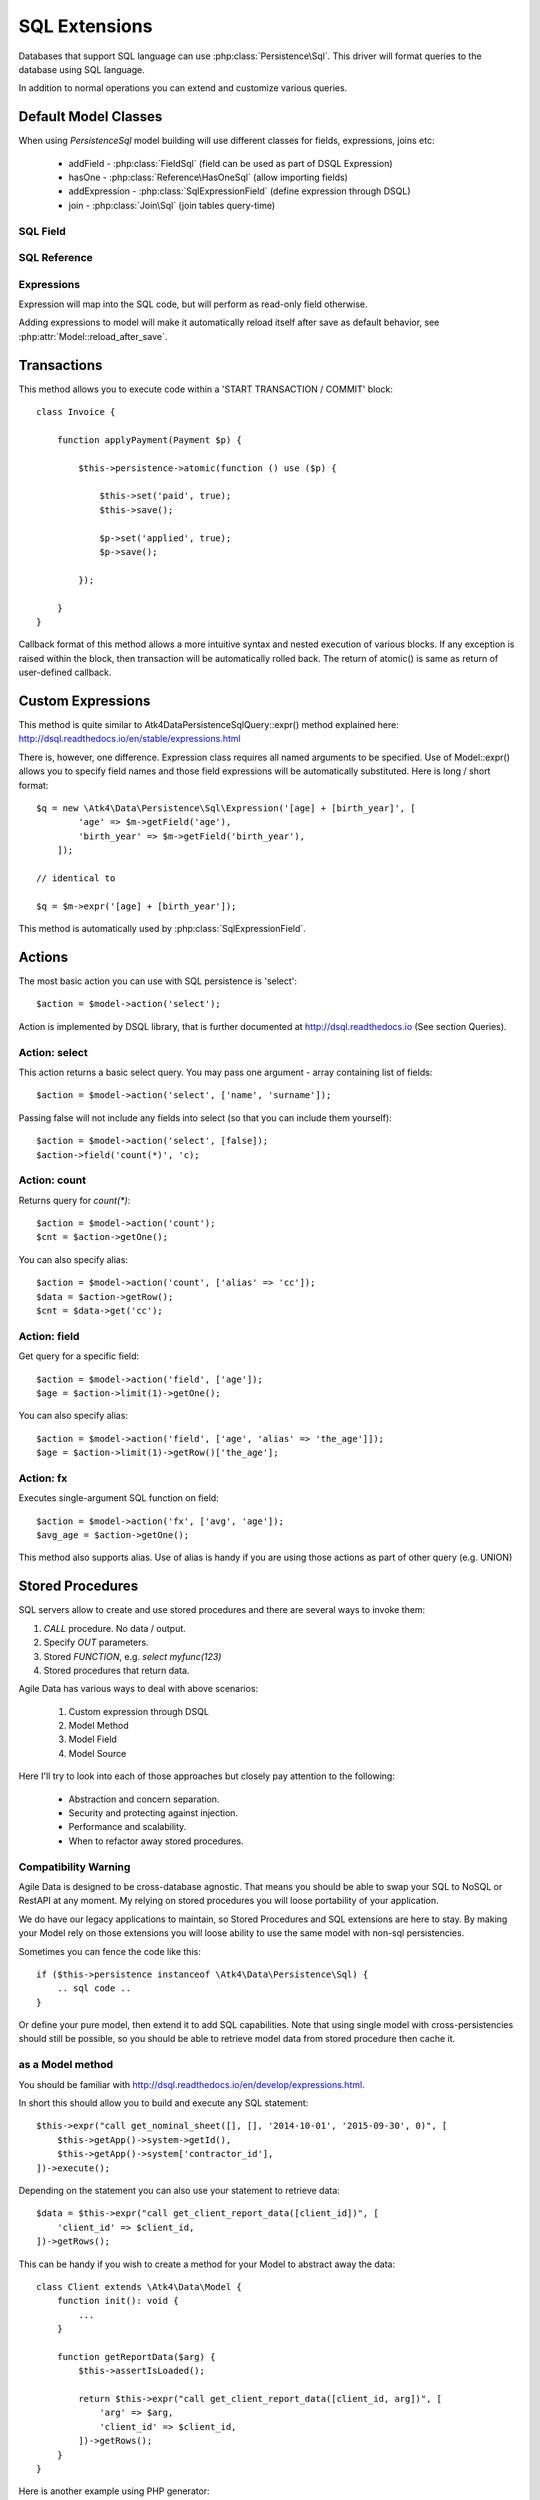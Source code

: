 
.. _SQL:

==============
SQL Extensions
==============

Databases that support SQL language can use :php:class:`Persistence\Sql`.
This driver will format queries to the database using SQL language.

In addition to normal operations you can extend and customize various queries.

Default Model Classes
=====================

When using `Persistence\Sql` model building will use different classes for fields,
expressions, joins etc:

 - addField - :php:class:`FieldSql` (field can be used as part of DSQL Expression)
 - hasOne - :php:class:`Reference\HasOneSql` (allow importing fields)
 - addExpression - :php:class:`SqlExpressionField` (define expression through DSQL)
 - join - :php:class:`Join\Sql` (join tables query-time)


SQL Field
---------

.. php:class:: FieldSql

.. php:attr:: actual

    :php:class:`Persistence\Sql` supports field name mapping. Your field could
    have different column name in your schema::

        $this->addField('name', ['actual' => 'first_name']);

    This will apply to load / save operations as well as query mapping.

.. php:method:: getDsqlExpression

    SQL Fields can be used inside other SQL expressions::

        $q = new \Atk4\Data\Persistence\Sql\Expression('[age] + [birth_year]', [
                'age' => $m->getField('age'),
                'birth_year' => $m->getField('birth_year'),
            ]);

SQL Reference
-------------

.. php:class:: Reference\HasOneSql

    Extends :php:class:`Reference\HasOne`

.. php:method:: addField

    Allows importing field from a referenced model::

        $model->hasOne('country_id', ['model' => [Country::class]])
            ->addField('country_name', 'name');

    Second argument could be array containing additional settings for the field::

        $model->hasOne('account_id', ['model' => [Account::class]])
            ->addField('account_balance', ['balance', 'type' => 'atk4_money']);

    Returns new field object.

.. php:method:: addFields

    Allows importing multiple fields::

        $model->hasOne('country_id', ['model' => [Country::class]])
            ->addFields(['country_name', 'country_code']);

    You can specify defaults to be applied on all fields::

        $model->hasOne('account_id', ['model' => [Account::class]])
            ->addFields([
                'opening_balance',
                'balance',
            ], ['type' => 'atk4_money']);

    You can also specify aliases::

        $model->hasOne('account_id', ['model' => [Account::class]])
            ->addFields([
                'opening_balance',
                'account_balance' => 'balance',
            ], ['type' => 'atk4_money']);

    If you need to pass more details to individual field, you can also use sub-array::

        $model->hasOne('account_id', ['model' => [Account::class]])
            ->addFields([
            [
                ['opening_balance', 'caption' => 'The Opening Balance'],
                'account_balance' => 'balance',
            ], ['type' => 'atk4_money']);

    Returns $this.

.. php:method:: ref

    While similar to :php:meth:`Reference\HasOne::ref` this implementation
    implements deep traversal::

        $country_model = $customer_model->addCondition('is_vip', true)
            ->ref('country_id'); // $model was not loaded!

.. php:method:: refLink

    Creates a model for related entity with applied condition referencing field
    of a current model through SQL expression rather then value. This is usable
    if you are creating sub-queries.

.. php:method:: addTitle

    Similar to addField, but will import "title" field and will come up with
    good name for it::

        $model->hasOne('country_id', ['model' => [Country::class]])
            ->addTitle();

        // creates 'country' field as sub-query for country.name

    You may pass defaults::

        $model->hasOne('country_id', ['model' => [Country::class]])
            ->addTitle(['caption' => 'Country Name']);

    Returns new field object.

Expressions
-----------

.. php:class:: SqlExpressionField

    Extends :php:class:`FieldSql`

Expression will map into the SQL code, but will perform as read-only field otherwise.

.. php:attr:: expr

    Stores expression that you define through DSQL expression::

        $model->addExpression('age', ['expr' => 'year(now()) - [birth_year]']);
        // tag [birth_year] will be automatically replaced by respective model field

.. php:method:: getDsqlExpression

    SQL Expressions can be used inside other SQL expressions::

        $model->addExpression('can_buy_alcohol', ['expr' => 'if([age] > 25, 1, 0)', 'type' => 'boolean']);

Adding expressions to model will make it automatically reload itself after save
as default behavior, see :php:attr:`Model::reload_after_save`.

Transactions
============

.. php:class:: Persistence\Sql

.. php:method:: atomic

This method allows you to execute code within a 'START TRANSACTION / COMMIT' block::

    class Invoice {

        function applyPayment(Payment $p) {

            $this->persistence->atomic(function () use ($p) {

                $this->set('paid', true);
                $this->save();

                $p->set('applied', true);
                $p->save();

            });

        }
    }

Callback format of this method allows a more intuitive syntax and nested execution
of various blocks. If any exception is raised within the block, then transaction
will be automatically rolled back. The return of atomic() is same as return of
user-defined callback.

Custom Expressions
==================

.. php:method:: expr

    This method is also injected into the model, that is associated with
    `Persistence\Sql` so the most convenient way to use this method is by calling
    `$model->expr('foo')`.

This method is quite similar to \Atk4\Data\Persistence\Sql\Query::expr() method explained here:
http://dsql.readthedocs.io/en/stable/expressions.html

There is, however, one difference. Expression class requires all named arguments
to be specified. Use of Model::expr() allows you to specify field names and those
field expressions will be automatically substituted. Here is long / short format::

    $q = new \Atk4\Data\Persistence\Sql\Expression('[age] + [birth_year]', [
            'age' => $m->getField('age'),
            'birth_year' => $m->getField('birth_year'),
        ]);

    // identical to

    $q = $m->expr('[age] + [birth_year']);

This method is automatically used by :php:class:`SqlExpressionField`.


Actions
=======

The most basic action you can use with SQL persistence is 'select'::

    $action = $model->action('select');

Action is implemented by DSQL library, that is further documented at
http://dsql.readthedocs.io (See section Queries).


Action: select
--------------

This action returns a basic select query. You may pass one argument - array
containing list of fields::

    $action = $model->action('select', ['name', 'surname']);

Passing false will not include any fields into select (so that you can include
them yourself)::

    $action = $model->action('select', [false]);
    $action->field('count(*)', 'c);

Action: count
-------------

Returns query for `count(*)`::

    $action = $model->action('count');
    $cnt = $action->getOne();

You can also specify alias::

    $action = $model->action('count', ['alias' => 'cc']);
    $data = $action->getRow();
    $cnt = $data->get('cc');

Action: field
-------------

Get query for a specific field::

    $action = $model->action('field', ['age']);
    $age = $action->limit(1)->getOne();

You can also specify alias::

    $action = $model->action('field', ['age', 'alias' => 'the_age']]);
    $age = $action->limit(1)->getRow()['the_age'];

Action: fx
----------

Executes single-argument SQL function on field::

    $action = $model->action('fx', ['avg', 'age']);
    $avg_age = $action->getOne();

This method also supports alias. Use of alias is handy if you are using those
actions as part of other query (e.g. UNION)

Stored Procedures
=================

SQL servers allow to create and use stored procedures and there are several ways
to invoke them:

1. `CALL` procedure. No data / output.
2. Specify `OUT` parameters.
3. Stored `FUNCTION`, e.g. `select myfunc(123)`
4. Stored procedures that return data.

Agile Data has various ways to deal with above scenarios:

    1. Custom expression through DSQL
    2. Model Method
    3. Model Field
    4. Model Source

Here I'll try to look into each of those approaches but closely pay attention
to the following:

    - Abstraction and concern separation.
    - Security and protecting against injection.
    - Performance and scalability.
    - When to refactor away stored procedures.

Compatibility Warning
---------------------

Agile Data is designed to be cross-database agnostic. That means you should be
able to swap your SQL to NoSQL or RestAPI at any moment. My relying on stored
procedures you will loose portability of your application.

We do have our legacy applications to maintain, so Stored Procedures and SQL
extensions are here to stay. By making your Model rely on those extensions you
will loose ability to use the same model with non-sql persistencies.

Sometimes you can fence the code like this::

    if ($this->persistence instanceof \Atk4\Data\Persistence\Sql) {
        .. sql code ..
    }

Or define your pure model, then extend it to add SQL capabilities. Note that
using single model with cross-persistencies should still be possible, so you
should be able to retrieve model data from stored procedure then cache it.

as a Model method
-----------------

You should be familiar with http://dsql.readthedocs.io/en/develop/expressions.html.

In short this should allow you to build and execute any SQL statement::

    $this->expr("call get_nominal_sheet([], [], '2014-10-01', '2015-09-30', 0)", [
        $this->getApp()->system->getId(),
        $this->getApp()->system['contractor_id'],
    ])->execute();

Depending on the statement you can also use your statement to retrieve data::

    $data = $this->expr("call get_client_report_data([client_id])", [
        'client_id' => $client_id,
    ])->getRows();

This can be handy if you wish to create a method for your Model to abstract away
the data::

    class Client extends \Atk4\Data\Model {
        function init(): void {
            ...
        }

        function getReportData($arg) {
            $this->assertIsLoaded();

            return $this->expr("call get_client_report_data([client_id, arg])", [
                'arg' => $arg,
                'client_id' => $client_id,
            ])->getRows();
        }
    }

Here is another example using PHP generator::

    class Client extends \Atk4\Data\Model {
        function init(): void {
            ...
        }

        function fetchReportData($arg) {
            $this->assertIsLoaded();

            foreach ($this->expr("call get_client_report_data([client_id, arg])", [
                'arg' => $arg,
                'client_id' => $client_id,
            ]) as $row) {
                yield $row;
            }
        }
    }

as a Model Field
----------------

.. important:: Not all SQL vendors may support this approach.

:php:meth:`Model::addExpression` is a SQL extension that allow you to define
any expression for your field query. You can use SQL stored function for data
fetching like this::

    class Category extends \Atk4\Data\Model {
        public $table = 'category';
        function init(): void {
            parent::init();

            $this->hasOne('parent_id', ['model' => [self::class]]);
            $this->addField('name');

            $this->addExpression('path', ['expr' => 'get_path([id])']);
        }
    }

This should translate into SQL query::

    select parent_id, name, get_path(id) from category;

where once again, stored function is hidden.


as an Action
------------

.. important:: Not all SQL vendors may support this approach.

Method :php:meth:`Persistence\Sql::action` and :php:meth:`Model::action`
generates queries for most of model operations.  By re-defining this method,
you can significantly affect the query building of an SQL model::

    class CompanyProfit extends \Atk4\Data\Model {

        public $company_id = null; // inject company_id, which will act as a condition/argument
        public $read_only  = true; // instructs rest of the app, that this model is read-only

        function init(): void {
            parent::init();

            $this->addField('date_period');
            $this->addField('profit');
        }

        public function action($mode, $args = [])

            if ($mode == 'select') {

                // must return DSQL object here
                return $this->expr("call get_company_profit([company_id])", [
                    'company_id' => $this->company_id,
                ]);
            }

            if ($mode == 'count') {

                // optionally - expression for counting data rows, for pagination support
                return $this->expr("select count(*) from (call get_company_profit([company_id]))", [
                    'company_id' => $this->company_id,
                ]);
            }

            throw (new \Atk4\Core\Exception('You may only perform "select" or "count" action on this model'))
                ->addMoreInfo('action', $mode);
        }
    }

as a Temporary Table
--------------------

A most convenient (although inefficient) way for stored procedures is to place
output data inside a temporary table. You can perform an actual call to stored
procedure inside Model::init() then set $table property to a temporary table::

    class NominalReport extends \Atk4\Data\Model {
        public $table = 'temp_nominal_sheet';
        public $read_only = true; // instructs rest of the app, that this model is read-only

        function init(): void {
            parent::init();

            $res = $this->expr("call get_nominal_sheet([], [], '2014-10-01', '2015-09-30', 0)", [
                $this->getApp()->system->getId(),
                $this->getApp()->system['contractor_id'],
            ])->execute();

            $this->addField('date', ['type' => 'date']);
            $this->addField('items', ['type' => 'integer']);
            ...
        }
    }


as an Model Source
------------------

.. important:: Not all SQL vendors may support this approach.

Technically you can also specify expression as a $table property of your model::

    class ClientReport extends \Atk4\Data\Model {

        public $table = null; // will be set in init()
        public $read_only = true; // instructs rest of the app, that this model is read-only

        function init(): void {
            parent::init();

            $this->init = $this->expr("call get_report_data()");

            $this->addField('date', ['type' => 'date']);
            $this->addField('items', ['type' => 'integer']);
            ...
        }
    }

Technically this will give you `select date, items from (call get_report_data())`.
